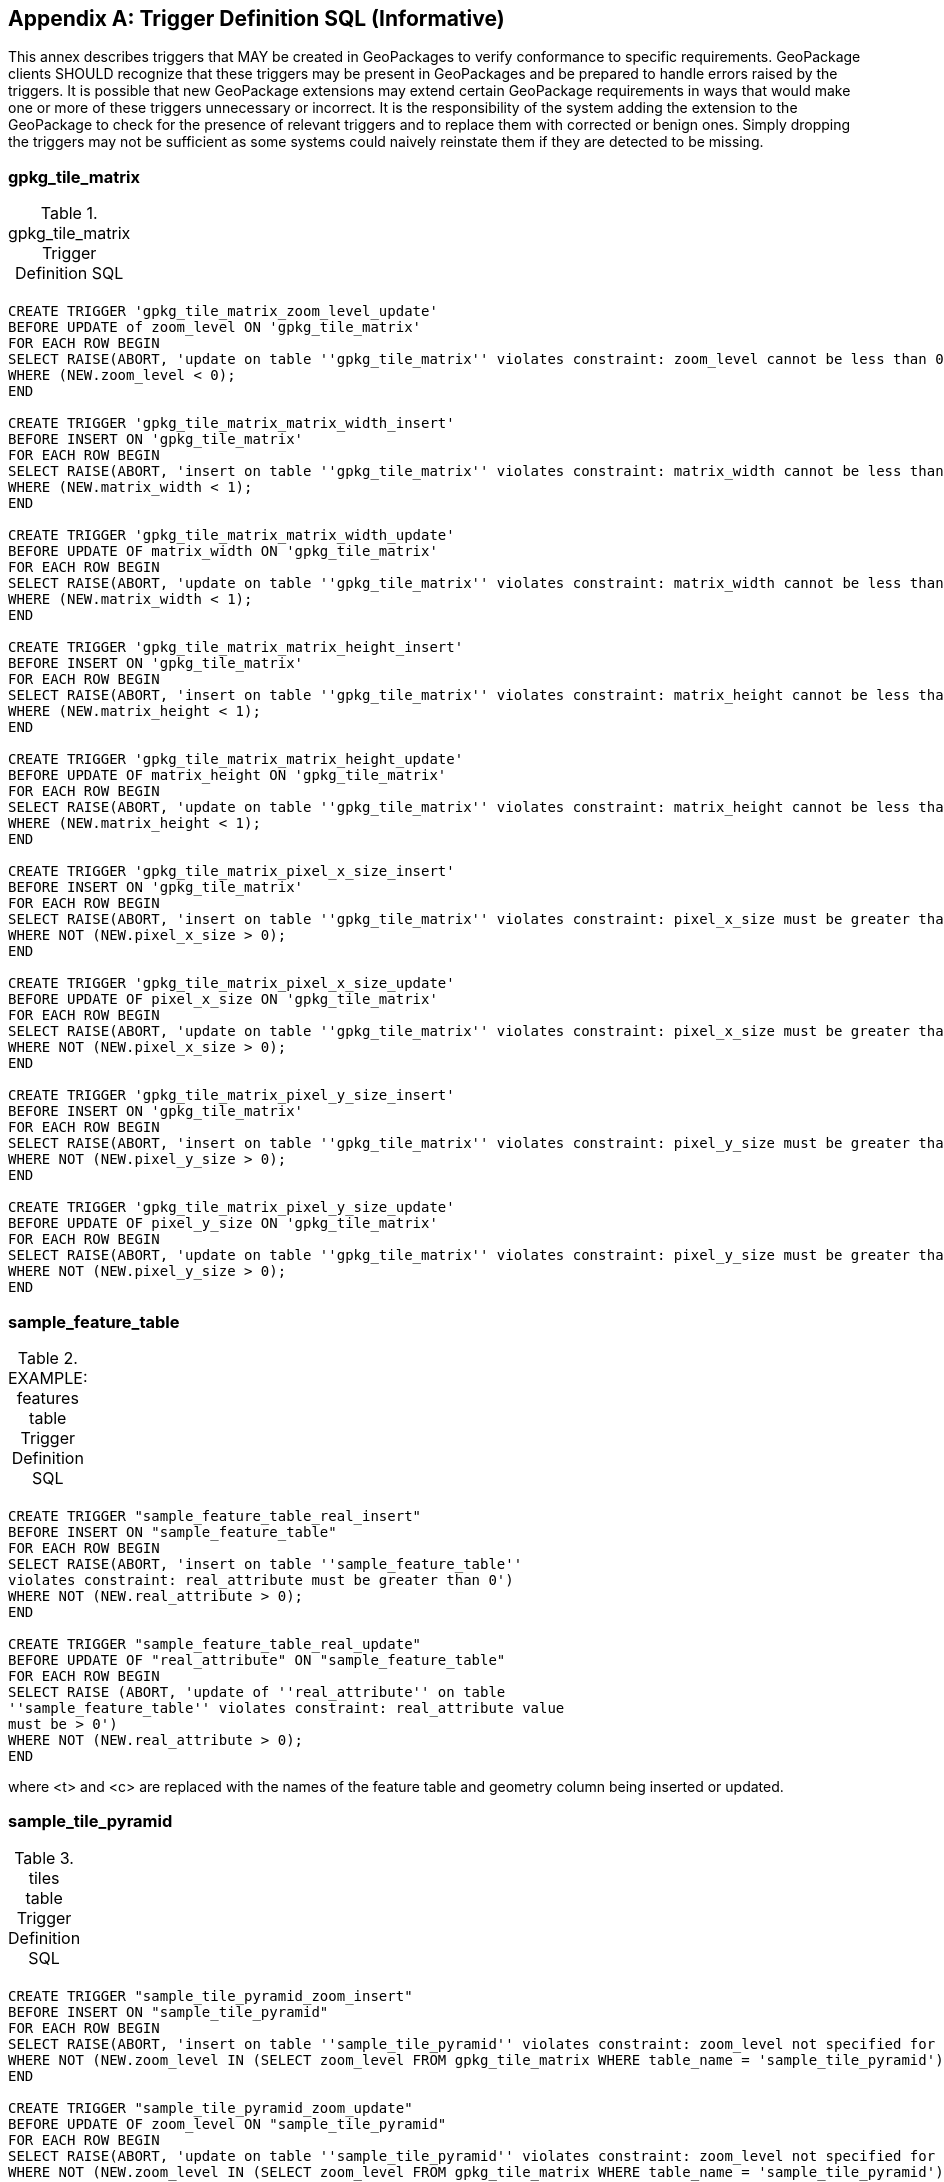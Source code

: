 [appendix]
== Trigger Definition SQL (Informative)
This annex describes triggers that MAY be created in GeoPackages to verify conformance to specific requirements.
GeoPackage clients SHOULD recognize that these triggers may be present in GeoPackages and be prepared to handle errors raised by the triggers.
It is possible that new GeoPackage extensions may extend certain GeoPackage requirements in ways that would make one or more of these triggers unnecessary or incorrect.
It is the responsibility of the system adding the extension to the GeoPackage to check for the presence of relevant triggers and to replace them with corrected or benign ones.
Simply dropping the triggers may not be sufficient as some systems could naively reinstate them if they are detected to be missing.

=== gpkg_tile_matrix

.gpkg_tile_matrix Trigger Definition SQL
[cols=",",frame=none,grid=none]
|=============
| |
|=============
[source,sql]
----
CREATE TRIGGER 'gpkg_tile_matrix_zoom_level_update'
BEFORE UPDATE of zoom_level ON 'gpkg_tile_matrix'
FOR EACH ROW BEGIN
SELECT RAISE(ABORT, 'update on table ''gpkg_tile_matrix'' violates constraint: zoom_level cannot be less than 0')
WHERE (NEW.zoom_level < 0);
END

CREATE TRIGGER 'gpkg_tile_matrix_matrix_width_insert'
BEFORE INSERT ON 'gpkg_tile_matrix'
FOR EACH ROW BEGIN
SELECT RAISE(ABORT, 'insert on table ''gpkg_tile_matrix'' violates constraint: matrix_width cannot be less than 1')
WHERE (NEW.matrix_width < 1);
END

CREATE TRIGGER 'gpkg_tile_matrix_matrix_width_update'
BEFORE UPDATE OF matrix_width ON 'gpkg_tile_matrix'
FOR EACH ROW BEGIN
SELECT RAISE(ABORT, 'update on table ''gpkg_tile_matrix'' violates constraint: matrix_width cannot be less than 1')
WHERE (NEW.matrix_width < 1);
END

CREATE TRIGGER 'gpkg_tile_matrix_matrix_height_insert'
BEFORE INSERT ON 'gpkg_tile_matrix'
FOR EACH ROW BEGIN
SELECT RAISE(ABORT, 'insert on table ''gpkg_tile_matrix'' violates constraint: matrix_height cannot be less than 1')
WHERE (NEW.matrix_height < 1);
END

CREATE TRIGGER 'gpkg_tile_matrix_matrix_height_update'
BEFORE UPDATE OF matrix_height ON 'gpkg_tile_matrix'
FOR EACH ROW BEGIN
SELECT RAISE(ABORT, 'update on table ''gpkg_tile_matrix'' violates constraint: matrix_height cannot be less than 1')
WHERE (NEW.matrix_height < 1);
END

CREATE TRIGGER 'gpkg_tile_matrix_pixel_x_size_insert'
BEFORE INSERT ON 'gpkg_tile_matrix'
FOR EACH ROW BEGIN
SELECT RAISE(ABORT, 'insert on table ''gpkg_tile_matrix'' violates constraint: pixel_x_size must be greater than 0')
WHERE NOT (NEW.pixel_x_size > 0);
END

CREATE TRIGGER 'gpkg_tile_matrix_pixel_x_size_update'
BEFORE UPDATE OF pixel_x_size ON 'gpkg_tile_matrix'
FOR EACH ROW BEGIN
SELECT RAISE(ABORT, 'update on table ''gpkg_tile_matrix'' violates constraint: pixel_x_size must be greater than 0')
WHERE NOT (NEW.pixel_x_size > 0);
END

CREATE TRIGGER 'gpkg_tile_matrix_pixel_y_size_insert'
BEFORE INSERT ON 'gpkg_tile_matrix'
FOR EACH ROW BEGIN
SELECT RAISE(ABORT, 'insert on table ''gpkg_tile_matrix'' violates constraint: pixel_y_size must be greater than 0')
WHERE NOT (NEW.pixel_y_size > 0);
END

CREATE TRIGGER 'gpkg_tile_matrix_pixel_y_size_update'
BEFORE UPDATE OF pixel_y_size ON 'gpkg_tile_matrix'
FOR EACH ROW BEGIN
SELECT RAISE(ABORT, 'update on table ''gpkg_tile_matrix'' violates constraint: pixel_y_size must be greater than 0')
WHERE NOT (NEW.pixel_y_size > 0);
END
----


=== sample_feature_table

.EXAMPLE: features table Trigger Definition SQL
[cols=",",frame=none,grid=none]
|=============
| |
|=============
[source,sql]
----
CREATE TRIGGER "sample_feature_table_real_insert"
BEFORE INSERT ON "sample_feature_table"
FOR EACH ROW BEGIN
SELECT RAISE(ABORT, 'insert on table ''sample_feature_table''
violates constraint: real_attribute must be greater than 0')
WHERE NOT (NEW.real_attribute > 0);
END

CREATE TRIGGER "sample_feature_table_real_update"
BEFORE UPDATE OF "real_attribute" ON "sample_feature_table"
FOR EACH ROW BEGIN
SELECT RAISE (ABORT, 'update of ''real_attribute'' on table
''sample_feature_table'' violates constraint: real_attribute value
must be > 0')
WHERE NOT (NEW.real_attribute > 0);
END
----

where <t> and <c> are replaced with the names of the feature table and geometry column being inserted or updated.

=== sample_tile_pyramid

.tiles table Trigger Definition SQL
[cols=",",frame=none,grid=none]
|=============
| |
|=============
[source,sql]
----
CREATE TRIGGER "sample_tile_pyramid_zoom_insert"
BEFORE INSERT ON "sample_tile_pyramid"
FOR EACH ROW BEGIN
SELECT RAISE(ABORT, 'insert on table ''sample_tile_pyramid'' violates constraint: zoom_level not specified for table in gpkg_tile_matrix')
WHERE NOT (NEW.zoom_level IN (SELECT zoom_level FROM gpkg_tile_matrix WHERE table_name = 'sample_tile_pyramid')) ;
END

CREATE TRIGGER "sample_tile_pyramid_zoom_update"
BEFORE UPDATE OF zoom_level ON "sample_tile_pyramid"
FOR EACH ROW BEGIN
SELECT RAISE(ABORT, 'update on table ''sample_tile_pyramid'' violates constraint: zoom_level not specified for table in gpkg_tile_matrix')
WHERE NOT (NEW.zoom_level IN (SELECT zoom_level FROM gpkg_tile_matrix WHERE table_name = 'sample_tile_pyramid')) ;
END

CREATE TRIGGER "sample_tile_pyramid_tile_column_insert"
BEFORE INSERT ON "sample_tile_pyramid"
FOR EACH ROW BEGIN
SELECT RAISE(ABORT, 'insert on table ''sample_tile_pyramid'' violates constraint: tile_column cannot be < 0')
WHERE (NEW.tile_column < 0) ;
SELECT RAISE(ABORT, 'insert on table ''sample_tile_pyramid'' violates constraint: tile_column must by < matrix_width specified for table and zoom level in gpkg_tile_matrix')
WHERE NOT (NEW.tile_column < (SELECT matrix_width FROM gpkg_tile_matrix WHERE table_name = 'sample_tile_pyramid' AND zoom_level = NEW.zoom_level));
END

CREATE TRIGGER "sample_tile_pyramid_tile_column_update"
BEFORE UPDATE OF tile_column ON "sample_tile_pyramid"
FOR EACH ROW BEGIN
SELECT RAISE(ABORT, 'update on table ''sample_tile_pyramid'' violates constraint: tile_column cannot be < 0')
WHERE (NEW.tile_column < 0) ;
SELECT RAISE(ABORT, 'update on table ''sample_tile_pyramid'' violates constraint: tile_column must by < matrix_width specified for table and zoom level in gpkg_tile_matrix')
WHERE NOT (NEW.tile_column < (SELECT matrix_width FROM gpkg_tile_matrix WHERE table_name = 'sample_tile_pyramid' AND zoom_level = NEW.zoom_level));
END

CREATE TRIGGER "sample_tile_pyramid_tile_row_insert"
BEFORE INSERT ON "sample_tile_pyramid"
FOR EACH ROW BEGIN
SELECT RAISE(ABORT, 'insert on table ''sample_tile_pyramid'' violates constraint: tile_row cannot be < 0')
WHERE (NEW.tile_row < 0) ;
SELECT RAISE(ABORT, 'insert on table ''sample_tile_pyramid'' violates constraint: tile_row must by < matrix_height specified for table and zoom level in gpkg_tile_matrix')
WHERE NOT (NEW.tile_row < (SELECT matrix_height FROM gpkg_tile_matrix WHERE table_name = 'sample_tile_pyramid' AND zoom_level = NEW.zoom_level));
END

CREATE TRIGGER "sample_tile_pyramid_tile_row_update"
BEFORE UPDATE OF tile_row ON "sample_tile_pyramid"
FOR EACH ROW BEGIN
SELECT RAISE(ABORT, 'update on table ''sample_tile_pyramid'' violates constraint: tile_row cannot be < 0')
WHERE (NEW.tile_row < 0) ;
SELECT RAISE(ABORT, 'update on table ''sample_tile_pyramid'' violates constraint: tile_row must by < matrix_height specified for table and zoom level in gpkg_tile_matrix')
WHERE NOT (NEW.tile_row < (SELECT matrix_height FROM gpkg_tile_matrix WHERE table_name = 'sample_tile_pyramid' AND zoom_level = NEW.zoom_level));
END
----
